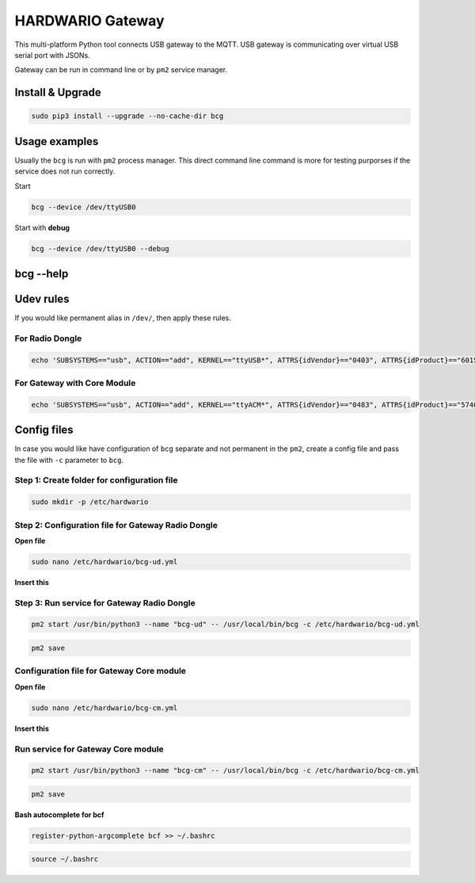 #################
HARDWARIO Gateway
#################

This multi-platform Python tool connects USB gateway to the MQTT. USB gateway is communicating over virtual USB serial port with JSONs.

Gateway can be run in command line or by ``pm2`` service manager.

*****************
Install & Upgrade
*****************

.. code-block:: console

    sudo pip3 install --upgrade --no-cache-dir bcg

**************
Usage examples
**************

Usually the ``bcg`` is run with ``pm2`` process manager. This direct command line command is more for testing purporses if the service does not run correctly.

Start

.. code-block:: console

    bcg --device /dev/ttyUSB0

Start with **debug**

.. code-block:: console

    bcg --device /dev/ttyUSB0 --debug

**********
bcg --help
**********

.. code-block:: console
    :linenos:

    $ bcg --help
    Usage: bcg [OPTIONS] COMMAND [ARGS]...

    HARDWARIO gateway between USB serial port and MQTT broker

    Options:
    -c, --config FILENAME  configuration file (YAML format).
    -d, --device TEXT      device
    -H, --mqtt-host TEXT   MQTT host to connect to (default is 127.0.0.1)
    -P, --mqtt-port TEXT   MQTT port to connect to (default is 1883)
    --no-wait              no wait on connect or reconnect serial port
    --mqtt-username TEXT   MQTT username
    --mqtt-password TEXT   MQTT password
    --mqtt-cafile TEXT     MQTT cafile
    --mqtt-certfile TEXT   MQTT certfile
    --mqtt-keyfile TEXT    MQTT keyfile
    -v, --verbosity LVL    Either CRITICAL, ERROR, WARNING, INFO or DEBUG
    -D, --debug            Print debug messages, same as --verbosity DEBUG.
    --version              Show the version and exit.
    --help                 Show this message and exit.

    Commands:
    devices  Print available devices.
    help     Show help.

**********
Udev rules
**********

If you would like permanent alias in ``/dev/``, then apply these rules.

For Radio Dongle
****************

.. code-block:: console

    echo 'SUBSYSTEMS=="usb", ACTION=="add", KERNEL=="ttyUSB*", ATTRS{idVendor}=="0403", ATTRS{idProduct}=="6015", ATTRS{serial}=="bc-usb-dongle*", SYMLINK+="bcUD%n", TAG+="systemd", ENV{SYSTEMD_ALIAS}="/dev/bcUD%n"'  | sudo tee --append /etc/udev/rules.d/58-hio-usb-dongle.rules

For Gateway with Core Module
****************************

.. code-block:: console

    echo 'SUBSYSTEMS=="usb", ACTION=="add", KERNEL=="ttyACM*", ATTRS{idVendor}=="0483", ATTRS{idProduct}=="5740", SYMLINK+="bcCM%n", TAG+="systemd", ENV{SYSTEMD_ALIAS}="/dev/bcCM%n"' | sudo tee --append /etc/udev/rules.d/59-hio-core-module.rules

************
Config files
************

In case you would like have configuration of ``bcg`` separate and not permanent in the ``pm2``, create a config file and pass the file with ``-c`` parameter to ``bcg``.

Step 1: Create folder for configuration file
********************************************

.. code-block:: console

    sudo mkdir -p /etc/hardwario

Step 2: Configuration file for Gateway Radio Dongle
***************************************************

**Open file**

.. code-block:: console

    sudo nano /etc/hardwario/bcg-ud.yml

**Insert this**

.. code-block:: console
    :linenos:

    device: /dev/bcUD0
    name: "usb-dongle"
    mqtt:
        host: localhost
        port: 1883

Step 3: Run service for Gateway Radio Dongle
********************************************

.. code-block:: console

    pm2 start /usr/bin/python3 --name "bcg-ud" -- /usr/local/bin/bcg -c /etc/hardwario/bcg-ud.yml

.. code-block:: console

    pm2 save

Configuration file for Gateway Core module
******************************************

**Open file**

.. code-block:: console

    sudo nano /etc/hardwario/bcg-cm.yml

**Insert this**

.. code-block:: console
    :linenos:

    device: /dev/bcCM0
    name: "core-module"
    mqtt:
        host: localhost
        port: 1883

Run service for Gateway Core module
***********************************

.. code-block:: console

    pm2 start /usr/bin/python3 --name "bcg-cm" -- /usr/local/bin/bcg -c /etc/hardwario/bcg-cm.yml

.. code-block:: console

    pm2 save

**Bash autocomplete for bcf**

.. code-block:: console

    register-python-argcomplete bcf >> ~/.bashrc

.. code-block:: console

    source ~/.bashrc

